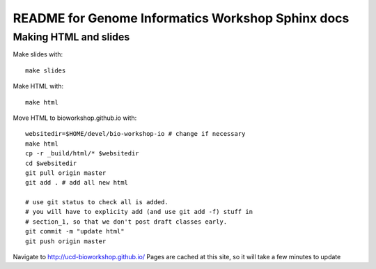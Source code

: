README for Genome Informatics Workshop Sphinx docs
==================================================

Making HTML and slides
----------------------

Make slides with::

    make slides

Make HTML with::

    make html

Move HTML to bioworkshop.github.io with::

    websitedir=$HOME/devel/bio-workshop-io # change if necessary
    make html
    cp -r _build/html/* $websitedir
    cd $websitedir
    git pull origin master
    git add . # add all new html

    # use git status to check all is added.
    # you will have to explicity add (and use git add -f) stuff in
    # section_1, so that we don't post draft classes early.
    git commit -m "update html"
    git push origin master

Navigate to http://ucd-bioworkshop.github.io/ Pages are cached at this
site, so it will take a few minutes to update

